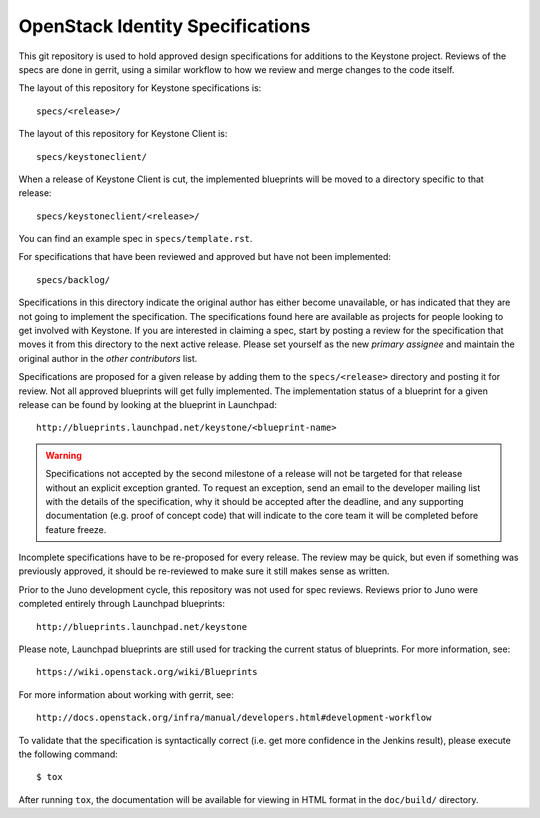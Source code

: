 =================================
OpenStack Identity Specifications
=================================

This git repository is used to hold approved design specifications for additions
to the Keystone project. Reviews of the specs are done in gerrit, using a
similar workflow to how we review and merge changes to the code itself.

The layout of this repository for Keystone specifications is::

  specs/<release>/

The layout of this repository for Keystone Client is::

  specs/keystoneclient/

When a release of Keystone Client is cut, the implemented blueprints will be
moved to a directory specific to that release::

  specs/keystoneclient/<release>/

You can find an example spec in ``specs/template.rst``.

For specifications that have been reviewed and approved but have not been
implemented::

  specs/backlog/

Specifications in this directory indicate the original author has either
become unavailable, or has indicated that they are not going to implement the
specification. The specifications found here are available as projects for
people looking to get involved with Keystone. If you are interested in
claiming a spec, start by posting a review for the specification that moves it
from this directory to the next active release. Please set yourself as the new
`primary assignee` and maintain the original author in the `other contributors`
list.

Specifications are proposed for a given release by adding them to the
``specs/<release>`` directory and posting it for review.  Not all approved
blueprints will get fully implemented. The implementation status of a blueprint
for a given release can be found by looking at the blueprint in Launchpad::

  http://blueprints.launchpad.net/keystone/<blueprint-name>

.. WARNING::

    Specifications not accepted by the second milestone of a release will not
    be targeted for that release without an explicit exception granted. To
    request an exception, send an email to the developer mailing list with the
    details of the specification, why it should be accepted after the deadline,
    and any supporting documentation (e.g. proof of concept code) that will
    indicate to the core team it will be completed before feature freeze.

Incomplete specifications have to be re-proposed for every release.  The review
may be quick, but even if something was previously approved, it should be
re-reviewed to make sure it still makes sense as written.

Prior to the Juno development cycle, this repository was not used for spec
reviews.  Reviews prior to Juno were completed entirely through Launchpad
blueprints::

  http://blueprints.launchpad.net/keystone

Please note, Launchpad blueprints are still used for tracking the
current status of blueprints. For more information, see::

  https://wiki.openstack.org/wiki/Blueprints

For more information about working with gerrit, see::

  http://docs.openstack.org/infra/manual/developers.html#development-workflow

To validate that the specification is syntactically correct (i.e. get more
confidence in the Jenkins result), please execute the following command::

  $ tox

After running ``tox``, the documentation will be available for viewing in HTML
format in the ``doc/build/`` directory.
